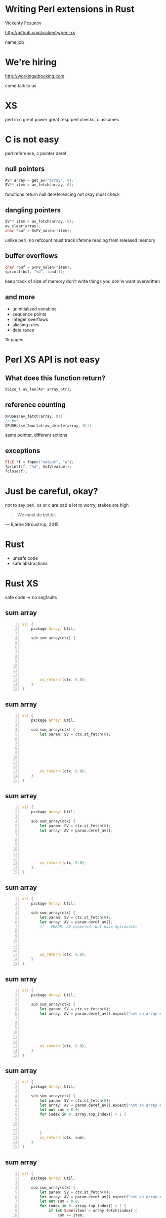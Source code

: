 * Writing Perl extensions in Rust

  Vickenty Fesunov

  #+INCLUDE: email.txt

  http://github.com/vickenty/perl-xs

  #+BEGIN_NOTES
  name
  job
  #+END_NOTES

#+STARTUP: overview hideblocks
#+OPTIONS: num:nil toc:nil reveal_history:t reveal_title_slide:nil reveal_notes:t
#+REVEAL_ROOT: node_modules/reveal.js
#+REVEAL_THEME: black
#+REVEAL_TRANS: fade
#+REVEAL_EXTRA_CSS: talk.css
#+REVEAL_MARGIN: 0.0
#+HTML_HEAD: <link rel="stylesheet" href="notes.css"/>
#+PROPERTY: mkdirp yes
#+BEGIN_src elisp :exports none
  (org-export-define-derived-backend 'html-notes 'html
    :export-block '("NOTES")
    :translate-alist
    '((export-block . (lambda (el contents info)
                        (if (string= (org-element-property :type el) "NOTES")
                            (format "<div class=\"notes\">%s</div>"
                                    (org-export-string-as
                                     (org-element-property :value el)
                                     'html
                                     t)))))))
  (org-export-to-buffer 'html-notes "*Org Notes Export*")
#+END_src
# Local Variables:
# org-html-postamble: nil
# End:
* We're hiring
  http://workingatbooking.com
  #+BEGIN_NOTES
  come talk to us
  #+END_NOTES
* XS
  #+BEGIN_NOTES
  perl in c
  great power great resp
  perl checks, c assumes
  #+END_NOTES
* C is not easy
  #+BEGIN_NOTES
  perl reference, c pointer deref
  #+END_NOTES
** null pointers
   #+BEGIN_SRC c
     AV* array = get_av("array", 0);
     SV** item = av_fetch(array, 0);
   #+END_SRC
   #+BEGIN_NOTES
   functions return null
   dereferencing not okay
   must check
   #+END_NOTES
** dangling pointers
   #+BEGIN_SRC c
     SV** item = av_fetch(array, 0);
     av_clear(array);
     char *buf = SvPV_nolen(*item);
   #+END_SRC
   #+BEGIN_NOTES
   unlike perl, no refcount
   must track lifetime
   reading from released memory
   #+END_NOTES
** buffer overflows
   #+BEGIN_SRC c
     char *buf = SvPV_nolen(*item);
     sprintf(buf, "%d", rand());
   #+END_SRC
   #+BEGIN_NOTES
   keep track of size of memory
   don't write things you don'w want overwritten
   #+END_NOTES
** and more
   * uninitialized variables
   * sequence points
   * integer overflows
   * aliasing rules
   * data races
   #+BEGIN_NOTES
   15 pages
   #+END_NOTES
* Perl XS API is not easy
** What does this function return?
   #+BEGIN_SRC c
     SSize_t av_len(AV* array_ptr);
   #+END_SRC
** reference counting
   #+BEGIN_SRC c
   XPUSHs(av_fetch(array, 0))
   // but
   XPUSHs(sv_2mortal(av_delete(array, 0)))
   #+END_SRC
   #+BEGIN_NOTES
   same pointer, different actions
   #+END_NOTES
** exceptions
   #+BEGIN_SRC c
   FILE *f = fopen("output", "w");
   fprintf(f, "%d", SvIV(value));
   fclose(f);
   #+END_SRC
* Just be careful, okay?
  #+BEGIN_NOTES
  not to say perl, xs or c are bad
  a lot to worry, stakes are high
  #+END_NOTES
  #+BEGIN_QUOTE
   We must do better.
   #+END_QUOTE
  --- Bjarne Stroustrup, 2015
  #+REVEAL_HTML: <small> http://www.stroustrup.com/resource-model.pdf </small>
* Rust
  #+ATTR_REVEAL: :frag (reveal)
  - unsafe code
  - safe abstractions
* Rust XS
  safe code → no segfaults
** sum array
   #+BEGIN_SRC rust -n
     xs! {
         package Array::Util;

         sub sum_array(ctx) {








             xs_return!(ctx, 0.0);
         }
     }
   #+END_SRC
** sum array
   #+BEGIN_SRC rust -n
     xs! {
         package Array::Util;

         sub sum_array(ctx) {
             let param: SV = ctx.st_fetch(0);







             xs_return!(ctx, 0.0);
         }
     }
   #+END_SRC
** sum array
   #+BEGIN_SRC rust -n
     xs! {
         package Array::Util;

         sub sum_array(ctx) {
             let param: SV = ctx.st_fetch(0);
             let array: AV = param.deref_av();






             xs_return!(ctx, 0.0);
         }
     }
   #+END_SRC
** sum array
   #+BEGIN_SRC rust -n
     xs! {
         package Array::Util;

         sub sum_array(ctx) {
             let param: SV = ctx.st_fetch(0);
             let array: AV = param.deref_av(); 
             //   ERROR: AV expected, but have Option<AV>





             xs_return!(ctx, 0.0);
         }
     }
   #+END_SRC
** sum array
   #+BEGIN_SRC rust -n
     xs! {
         package Array::Util;

         sub sum_array(ctx) {
             let param: SV = ctx.st_fetch(0);
             let array: AV = param.deref_av().expect("not an array ref");






             xs_return!(ctx, 0.0);
         }
     }
   #+END_SRC
** sum array
   #+BEGIN_SRC rust -n
     xs! {
         package Array::Util;

         sub sum_array(ctx) {
             let param: SV = ctx.st_fetch(0);
             let array: AV = param.deref_av().expect("not an array ref");
             let mut sum = 0.0;
             for index in 0..array.top_index() + 1 {
             


             }
             xs_return!(ctx, sum);
         }
     }
   #+END_SRC
** sum array
   #+BEGIN_SRC rust -n
     xs! {
         package Array::Util;

         sub sum_array(ctx) {
             let param: SV = ctx.st_fetch(0);
             let array: AV = param.deref_av().expect("not an array ref");
             let mut sum = 0.0;
             for index in 0..array.top_index() + 1 {
                 if let Some(item) = array.fetch(index) {
                     sum += item;
                 }
             }
             xs_return!(ctx, sum);
         }
     }
   #+END_SRC
** sum array
   #+BEGIN_SRC rust -n
     sub sum_array(ctx) {
         let param: SV = ctx.st_fetch(0);
         let array: AV = param.deref_av().expect("not an array ref");
         let sum: NV = array.iter()
             .map(|v| v.unwrap_or(0.0))
             .sum();
         xs_return!(ctx, sum);
     }
   #+END_SRC
* Benchmarks
   | Perl      | 2.072s | 100% |
   | Rust loop | 0.691s |  33% |
   | Rust iter | 0.690s |  33% |
   | XS        | 0.150s |   7% |
   #+TBLFM: $3 = 100 * $2 / @1$2 ; %d%%
* Conclusion
  #+ATTR_REVEAL: :frag (reveal)
  * it works
  * it is safer
  * it is slower
* FIN
  #+BEGIN_SRC rust
     xs! {
         package Array::Util;

         sub sum_array(ctx) {
             let param: SV = ctx.st_fetch(0);
             let array: AV = param.deref_av().expect("not an array ref");
             let mut sum = 0.0;
             for index in 0..array.top_index() + 1 {
                 if let Some(item) = array.fetch(index) {
                     sum += item;
                 }
             }
             xs_return!(ctx, sum);
         }
     }
  #+END_SRC
  http://github.com/vickenty/perl-xs
